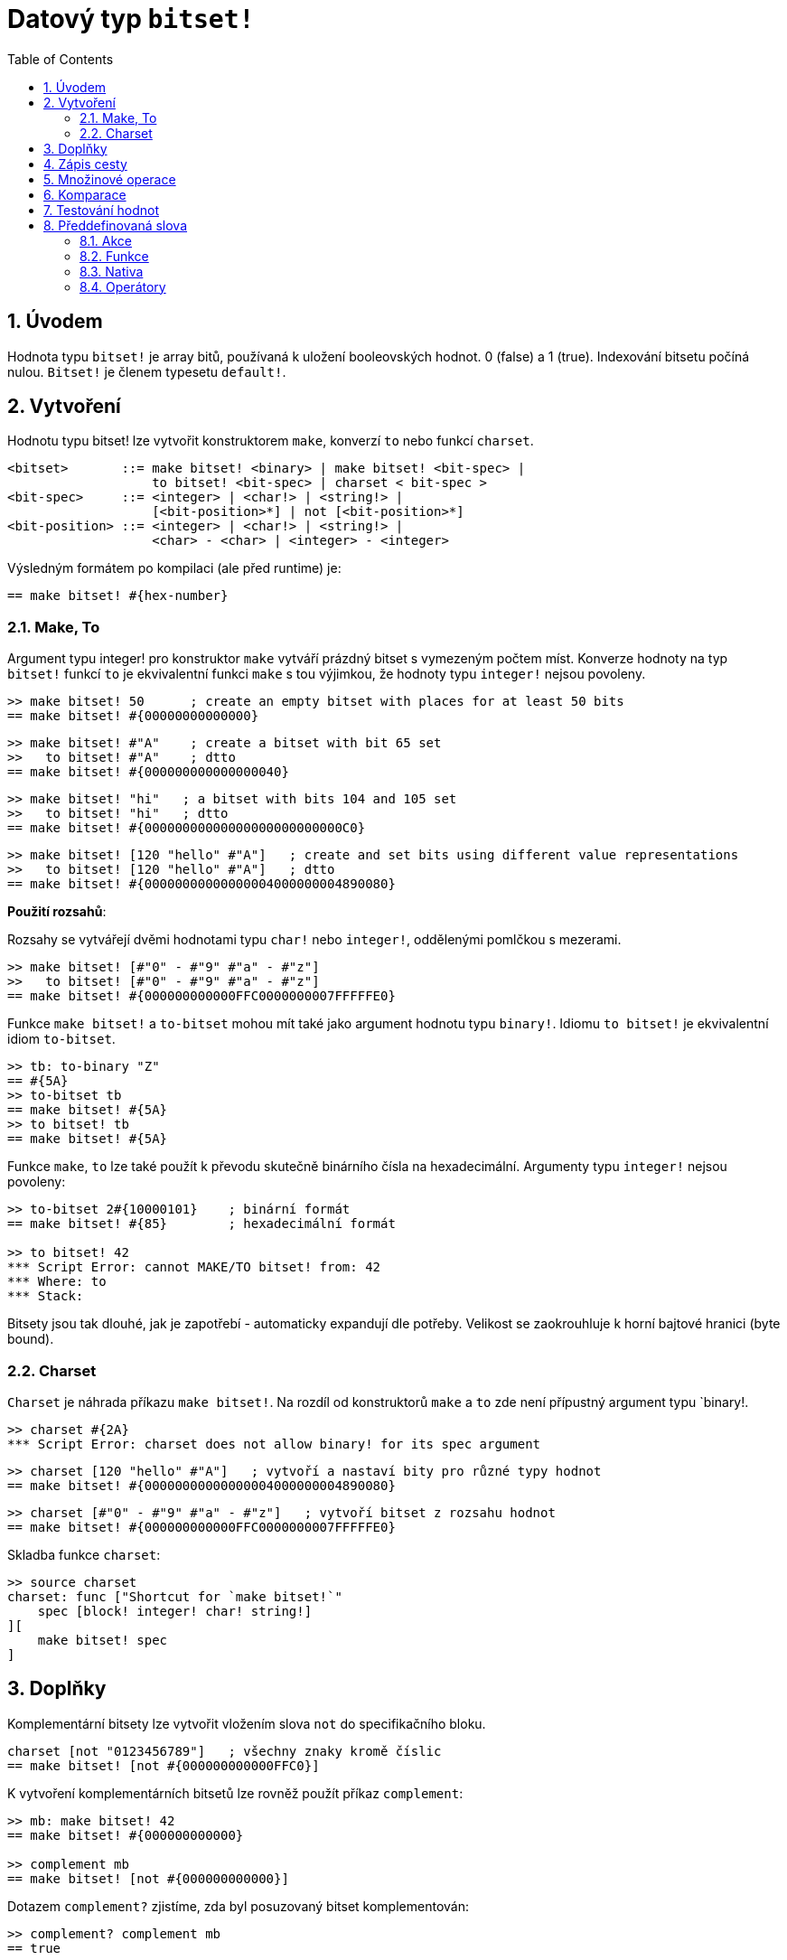 = Datový typ `bitset!`
:toc:
:numbered:

// Adapted from https://www.red-lang.org/2013/11/041-introducing-parse.html

== Úvodem

Hodnota typu `bitset!` je array bitů, používaná k uložení booleovských hodnot.  0 (false) a 1 (true). Indexování bitsetu počíná nulou. 
`Bitset!` je členem typesetu `default!`.

== Vytvoření

Hodnotu typu bitset! lze vytvořit konstruktorem `make`, konverzí `to` nebo funkcí `charset`.

// from https://github.com/meijeru/red.specs-public

```red
<bitset>       ::= make bitset! <binary> | make bitset! <bit-spec> |
                   to bitset! <bit-spec> | charset < bit-spec >
<bit-spec>     ::= <integer> | <char!> | <string!> |
                   [<bit-position>*] | not [<bit-position>*] 
<bit-position> ::= <integer> | <char!> | <string!> |
                   <char> - <char> | <integer> - <integer>    
```
Výsledným formátem po kompilaci (ale před runtime) je:
```red
== make bitset! #{hex-number}   
```

=== Make, To

Argument typu integer! pro konstruktor `make` vytváří prázdný bitset s vymezeným počtem míst.
Konverze hodnoty na typ `bitset!` funkcí `to` je ekvivalentní funkci `make` s tou výjimkou, že hodnoty typu `integer!` nejsou povoleny.


```red
>> make bitset! 50      ; create an empty bitset with places for at least 50 bits
== make bitset! #{00000000000000}
```

```red
>> make bitset! #"A"    ; create a bitset with bit 65 set
>>   to bitset! #"A"    ; dtto
== make bitset! #{000000000000000040} 
```

```red
>> make bitset! "hi"   ; a bitset with bits 104 and 105 set
>>   to bitset! "hi"   ; dtto
== make bitset! #{00000000000000000000000000C0}
```

```red
>> make bitset! [120 "hello" #"A"]   ; create and set bits using different value representations
>>   to bitset! [120 "hello" #"A"]   ; dtto
== make bitset! #{00000000000000004000000004890080}
```

*Použití rozsahů*:

Rozsahy se vytvářejí dvěmi hodnotami typu `char!` nebo `integer!`, oddělenými pomlčkou s mezerami.

```red
>> make bitset! [#"0" - #"9" #"a" - #"z"]   
>>   to bitset! [#"0" - #"9" #"a" - #"z"]
== make bitset! #{000000000000FFC0000000007FFFFFE0}
```

Funkce `make bitset!` a `to-bitset` mohou mít také jako argument hodnotu typu `binary!`. 
Idiomu `to bitset!` je ekvivalentní idiom `to-bitset`.

```red
>> tb: to-binary "Z"
== #{5A}
>> to-bitset tb
== make bitset! #{5A}
>> to bitset! tb
== make bitset! #{5A}
```
Funkce `make`, `to` lze také použít k převodu skutečně binárního čísla na hexadecimální. Argumenty typu `integer!` nejsou povoleny:

```red
>> to-bitset 2#{10000101}    ; binární formát
== make bitset! #{85}        ; hexadecimální formát

>> to bitset! 42
*** Script Error: cannot MAKE/TO bitset! from: 42
*** Where: to
*** Stack:
```
Bitsety jsou tak dlouhé, jak je zapotřebí - automaticky expandují dle potřeby. Velikost se zaokrouhluje k horní bajtové hranici (byte bound).


=== Charset

`Charset` je náhrada příkazu `make bitset!`. Na rozdíl od konstruktorů `make` a `to` zde není přípustný argument typu `binary!.


```red
>> charset #{2A}
*** Script Error: charset does not allow binary! for its spec argument
```

```red
>> charset [120 "hello" #"A"]   ; vytvoří a nastaví bity pro různé typy hodnot
== make bitset! #{00000000000000004000000004890080}
```

```red
>> charset [#"0" - #"9" #"a" - #"z"]   ; vytvoří bitset z rozsahu hodnot
== make bitset! #{000000000000FFC0000000007FFFFFE0}  
```

Skladba funkce `charset`:

```red
>> source charset
charset: func ["Shortcut for `make bitset!`"
    spec [block! integer! char! string!]
][
    make bitset! spec
]
```

== Doplňky

Komplementární bitsety lze vytvořit vložením slova `not` do specifikačního bloku.

```red
charset [not "0123456789"]   ; všechny znaky kromě číslic
== make bitset! [not #{000000000000FFC0}]
```

K vytvoření komplementárních bitsetů lze rovněž použít příkaz `complement`:

```red
>> mb: make bitset! 42
== make bitset! #{000000000000}

>> complement mb
== make bitset! [not #{000000000000}]
```

Dotazem `complement?` zjistíme, zda byl posuzovaný bitset komplementován:

```red
>> complement? complement mb
== true
```

[NOTE]
Aby bylo možné se vypořádat s obsáhlým rozsahem znaků Unicode, jsou bity mimo bitsety považovány za virtuální bity, takže je možné je ověřovat a zadávat bez vyvolání chybového hlášení. Velikost bitsetu se automaticky zvěší podle aktuální potřeby.
To stále nestačí pro ošetření skutečně velkých rozsahů jako například u bitsetu pro `všechny znaky Unicode kromě číslic`. Pro takové případy je možné definovat komplementární (doplňkový) bitset, který reprezentuje doplňkový rozsah zadaných bitů. To umožňuje vytvoření velkých bitsetů s malým nárokem na obsazení paměti.

== Zápis cesty

Pro čtení a psaní jednotlivých bitů použijeme notaci cesty:

```red
bs: charset [#"a" - #"z"]
bs/97             ; will return true
bs/40             ; will return false
bs/97: false
bs/97             ; will return false
```

== Množinové operace

Nativními funkcemi `difference`, `exclude`, `intersect` a `union` lze s bitsety provádět `množinové operace`:

```red
>> a: charset "abc"
== make bitset! #{00000000000000000000000070}

>> b: charset "ABC"
== make bitset! #{000000000000000070}
```

```red
>> difference a b
== make bitset! #{00000000000000007000000070}
```

```red
>> exclude a b
== make bitset! #{00000000000000000000000070}
```

```red
>> intersect a b
== make bitset! #{00000000000000000000000000}
```


Příkazem `union` se vytvoří nový bitset sloučením dvou bitsetů zadaných:

```
digit: charset "0123456789"
lower: charset [#"a" - #"z"]
upper: charset [#"A" - #"Z"]

letters:  union lower upper
hexa:     union upper digit
alphanum: union letters digit
```

== Komparace

Na hodnotu typu `bitset!` lze aplikovat všechny operátory: `=, ==, <>, >, <, >=, &lt;=, =?`.

== Testování hodnot

Dotazem `bitset?` ověříme, zda je posuzovaná hodnota typu `bitset!`.

```red
>> b: make bitset! 42            ; prázdný bitset se zadanou velikostí
== make bitset! #{000000000000}  ; počet nul = (L / 8) * 2

>> L: length? b
== 48                            ; nejbližší násobek osmi

>> bitset? b
== true
```

Dotaz `type?` vrací datový typ posuzované hodnoty.

```red
>> type? b
== bitset!
```


== Předdefinovaná slova

=== Akce

`and~`, `append`, `clear`, `complement`, `copy`, `find`, `insert`, `length?`, `negate`, `or~`, `pick`, `poke`, `remove`, `xor~`

=== Funkce

`bitset?`, `charset`, `to-bitset`

=== Nativa

`complement?`, `difference`, `exclude`, `intersect`, `union`

=== Operátory

`and`, `or`, `xor`